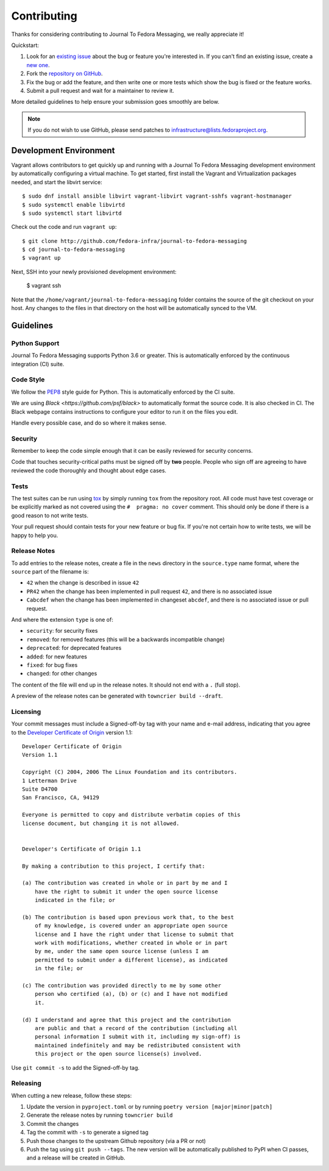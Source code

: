 ============
Contributing
============

Thanks for considering contributing to Journal To Fedora Messaging, we really appreciate it!

Quickstart:

1. Look for an `existing issue <http://github.com/fedora-infra/journal-to-fedora-messaging/issues>`_ about the bug or
   feature you're interested in. If you can't find an existing issue, create a
   `new one <http://github.com/fedora-infra/journal-to-fedora-messaging/issues/new>`_.

2. Fork the `repository on GitHub <http://github.com/fedora-infra/journal-to-fedora-messaging>`_.

3. Fix the bug or add the feature, and then write one or more tests which show
   the bug is fixed or the feature works.

4. Submit a pull request and wait for a maintainer to review it.

More detailed guidelines to help ensure your submission goes smoothly are
below.

.. note:: If you do not wish to use GitHub, please send patches to
          infrastructure@lists.fedoraproject.org.

Development Environment
=======================
Vagrant allows contributors to get quickly up and running with a Journal To Fedora Messaging
development environment by automatically configuring a virtual machine. To get started,
first install the Vagrant and Virtualization packages needed, and start the libvirt service::

    $ sudo dnf install ansible libvirt vagrant-libvirt vagrant-sshfs vagrant-hostmanager
    $ sudo systemctl enable libvirtd
    $ sudo systemctl start libvirtd

Check out the code and run ``vagrant up``::

    $ git clone http://github.com/fedora-infra/journal-to-fedora-messaging
    $ cd journal-to-fedora-messaging
    $ vagrant up

Next, SSH into your newly provisioned development environment:

    $ vagrant ssh

Note that the ``/home/vagrant/journal-to-fedora-messaging`` folder contains the source of the
git checkout on your host. Any changes to the files in that directory on the host will be
automatically synced to the VM.


Guidelines
==========

Python Support
--------------
Journal To Fedora Messaging supports Python 3.6 or greater. This is automatically enforced by the
continuous integration (CI) suite.


Code Style
----------
We follow the `PEP8 <https://www.python.org/dev/peps/pep-0008/>`_ style guide
for Python. This is automatically enforced by the CI suite.

We are using `Black <https://github.com/psf/black>` to automatically format
the source code. It is also checked in CI. The Black webpage contains
instructions to configure your editor to run it on the files you edit.

Handle every possible case, and do so where it makes sense.


Security
--------
Remember to keep the code simple enough that it can be easily reviewed for
security concerns.

Code that touches security-critical paths must be signed off by **two** people.
People who sign off are agreeing to have reviewed the code thoroughly and
thought about edge cases.


Tests
-----
The test suites can be run using `tox <http://tox.readthedocs.io/>`_ by simply
running ``tox`` from the repository root. All code must have test coverage or
be explicitly marked as not covered using the ``#  pragma: no cover`` comment.
This should only be done if there is a good reason to not write tests.

Your pull request should contain tests for your new feature or bug fix. If
you're not certain how to write tests, we will be happy to help you.


Release Notes
-------------

To add entries to the release notes, create a file in the ``news`` directory in the
``source.type`` name format, where the ``source`` part of the filename is:

* ``42`` when the change is described in issue ``42``
* ``PR42`` when the change has been implemented in pull request ``42``, and
  there is no associated issue
* ``Cabcdef`` when the change has been implemented in changeset ``abcdef``, and
  there is no associated issue or pull request.

And where the extension ``type`` is one of:

* ``security``: for security fixes
* ``removed``: for removed features (this will be a backwards incompatible change)
* ``deprecated``: for deprecated features
* ``added``: for new features
* ``fixed``: for bug fixes
* ``changed``: for other changes

The content of the file will end up in the release notes. It should not end
with a ``.`` (full stop).

A preview of the release notes can be generated with ``towncrier build --draft``.


Licensing
---------

Your commit messages must include a Signed-off-by tag with your name and e-mail
address, indicating that you agree to the `Developer Certificate of Origin
<https://developercertificate.org/>`_ version 1.1::

	Developer Certificate of Origin
	Version 1.1

	Copyright (C) 2004, 2006 The Linux Foundation and its contributors.
	1 Letterman Drive
	Suite D4700
	San Francisco, CA, 94129

	Everyone is permitted to copy and distribute verbatim copies of this
	license document, but changing it is not allowed.


	Developer's Certificate of Origin 1.1

	By making a contribution to this project, I certify that:

	(a) The contribution was created in whole or in part by me and I
	    have the right to submit it under the open source license
	    indicated in the file; or

	(b) The contribution is based upon previous work that, to the best
	    of my knowledge, is covered under an appropriate open source
	    license and I have the right under that license to submit that
	    work with modifications, whether created in whole or in part
	    by me, under the same open source license (unless I am
	    permitted to submit under a different license), as indicated
	    in the file; or

	(c) The contribution was provided directly to me by some other
	    person who certified (a), (b) or (c) and I have not modified
	    it.

	(d) I understand and agree that this project and the contribution
	    are public and that a record of the contribution (including all
	    personal information I submit with it, including my sign-off) is
	    maintained indefinitely and may be redistributed consistent with
	    this project or the open source license(s) involved.

Use ``git commit -s`` to add the Signed-off-by tag.


Releasing
---------

When cutting a new release, follow these steps:

#. Update the version in ``pyproject.toml`` or by running ``poetry version [major|minor|patch]``
#. Generate the release notes by running ``towncrier build``

#. Commit the changes
#. Tag the commit with ``-s`` to generate a signed tag
#. Push those changes to the upstream Github repository (via a PR or not)
#. Push the tag using ``git push --tags``. The new version will be
   automatically published to PyPI when CI passes, and a release will be
   created in GitHub.
